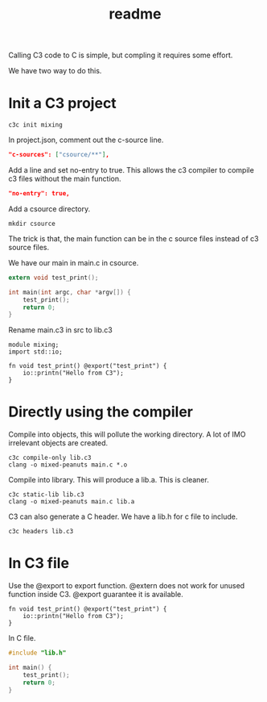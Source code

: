 #+title: readme

Calling C3 code to C is simple, but compling it requires some effort.

We have two way to do this.

* Init a C3 project
#+begin_src shell
  c3c init mixing
#+end_src

In project.json, comment out the c-source line.
#+begin_src json
  "c-sources": ["csource/**"],
#+end_src

Add a line and set no-entry to true. This allows the c3 compiler to
compile c3 files without the main function.
#+begin_src json
  "no-entry": true,
#+end_src

Add a csource directory.
#+begin_src shell
  mkdir csource
#+end_src

The trick is that, the main function can be in the c source files
instead of c3 source files.

We have our main in main.c in csource.
#+begin_src c
  extern void test_print();

  int main(int argc, char *argv[]) {
      test_print();
      return 0;
  }
#+end_src

Rename main.c3 in src to lib.c3
#+begin_src c3-ts
  module mixing;
  import std::io;

  fn void test_print() @export("test_print") {
      io::printn("Hello from C3");
  }
#+end_src

* Directly using the compiler
Compile into objects, this will pollute the working directory. A lot
of IMO irrelevant objects are created.
#+begin_src shell
  c3c compile-only lib.c3
  clang -o mixed-peanuts main.c *.o
#+end_src

Compile into library. This will produce a lib.a. This is cleaner.
#+begin_src shell
  c3c static-lib lib.c3
  clang -o mixed-peanuts main.c lib.a
#+end_src

C3 can also generate a C header. We have a lib.h for c file to include.
#+begin_src shell
  c3c headers lib.c3
#+end_src

* In C3 file
Use the @export to export function. @extern does not work for unused
function inside C3. @export guarantee it is available.
#+begin_src c3-ts
  fn void test_print() @export("test_print") {
      io::printn("Hello from C3");
  }
#+end_src

In C file.
#+begin_src c
  #include "lib.h"

  int main() {
      test_print();
      return 0;
  }
#+end_src
